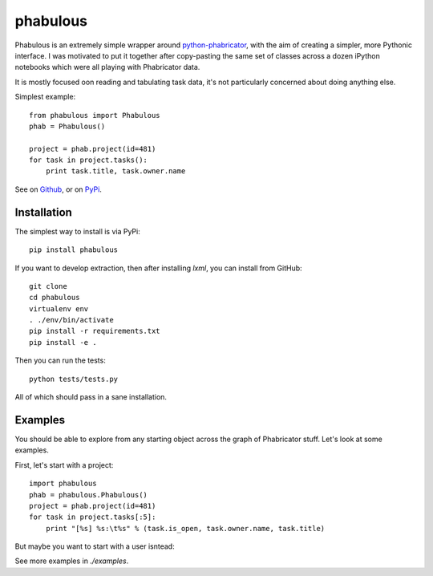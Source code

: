 =========
phabulous
=========

Phabulous is an extremely simple wrapper around `python-phabricator <https://github.com/disqus/python-phabricator>`_,
with the aim of creating a simpler, more Pythonic interface. I was motivated
to put it together after copy-pasting the same set of classes across a dozen
iPython notebooks which were all playing with Phabricator data.

It is mostly focused oon reading and tabulating task data, it's not particularly
concerned about doing anything else.

Simplest example::

    from phabulous import Phabulous
    phab = Phabulous()

    project = phab.project(id=481)
    for task in project.tasks():
        print task.title, task.owner.name


See on `Github <https://github.com/lethain/phabulous>`_, or on
`PyPi <http://pypi.python.org/pypi/phabulous/>`_.


Installation
============

The simplest way to install is via PyPi::

    pip install phabulous

If you want to develop extraction, then after installing `lxml`,
you can install from GitHub::

    git clone
    cd phabulous
    virtualenv env
    . ./env/bin/activate
    pip install -r requirements.txt
    pip install -e .

Then you can run the tests::

    python tests/tests.py

All of which should pass in a sane installation.


Examples
========

You should be able to explore from any starting object across
the graph of Phabricator stuff. Let's look at some examples.

First, let's start with a project::

    import phabulous
    phab = phabulous.Phabulous()
    project = phab.project(id=481)
    for task in project.tasks[:5]:
        print "[%s] %s:\t%s" % (task.is_open, task.owner.name, task.title)

But maybe you want to start with a user isntead::






See more examples in `./examples`.
